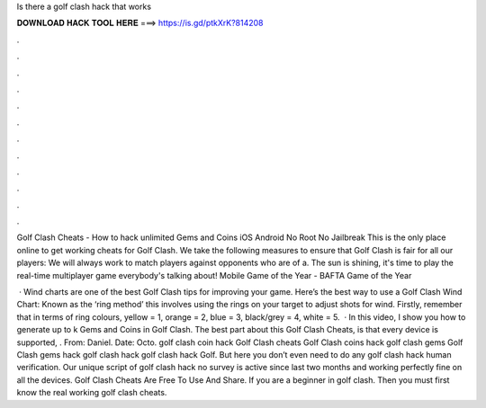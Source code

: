 Is there a golf clash hack that works



𝐃𝐎𝐖𝐍𝐋𝐎𝐀𝐃 𝐇𝐀𝐂𝐊 𝐓𝐎𝐎𝐋 𝐇𝐄𝐑𝐄 ===> https://is.gd/ptkXrK?814208



.



.



.



.



.



.



.



.



.



.



.



.

Golf Clash Cheats - How to hack unlimited Gems and Coins iOS Android No Root No Jailbreak This is the only place online to get working cheats for Golf Clash. We take the following measures to ensure that Golf Clash is fair for all our players: We will always work to match players against opponents who are of a. The sun is shining, it's time to play the real-time multiplayer game everybody's talking about! Mobile Game of the Year - BAFTA Game of the Year 

 · Wind charts are one of the best Golf Clash tips for improving your game. Here’s the best way to use a Golf Clash Wind Chart: Known as the ‘ring method’ this involves using the rings on your target to adjust shots for wind. Firstly, remember that in terms of ring colours, yellow = 1, orange = 2, blue = 3, black/grey = 4, white = 5.  · In this video, I show you how to generate up to k Gems and Coins in Golf Clash. The best part about this Golf Clash Cheats, is that every device is supported, . From: Daniel. Date: Octo. golf clash coin hack Golf Clash cheats Golf Clash coins hack golf clash gems Golf Clash gems hack golf clash hack golf clash hack Golf. But here you don’t even need to do any golf clash hack human verification. Our unique script of golf clash hack no survey is active since last two months and working perfectly fine on all the devices. Golf Clash Cheats Are Free To Use And Share. If you are a beginner in golf clash. Then you must first know the real working golf clash cheats.

